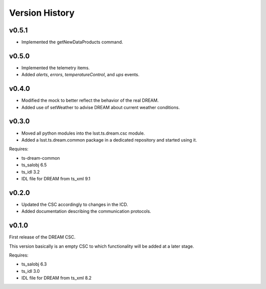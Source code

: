 .. _version_history:Version_History:

###############
Version History
###############

v0.5.1
======

* Implemented the getNewDataProducts command.

v0.5.0
======

* Implemented the telemetry items.
* Added `alerts`, `errors`, `temperatureControl`, and `ups` events.

v0.4.0
======

* Modified the mock to better reflect the behavior of the real DREAM.
* Added use of setWeather to advise DREAM about current weather conditions.

v0.3.0
======

* Moved all python modules into the lsst.ts.dream.csc module.
* Added a lsst.ts.dream.common package in a dedicated repository and started using it.

Requires:

* ts-dream-common
* ts_salobj 6.5
* ts_idl 3.2
* IDL file for DREAM from ts_xml 9.1

v0.2.0
======

* Updated the CSC accordingly to changes in the ICD.
* Added documentation describing the communication protocols.

v0.1.0
======

First release of the DREAM CSC.

This version basically is an empty CSC to which functionality will be added at a later stage.

Requires:

* ts_salobj 6.3
* ts_idl 3.0
* IDL file for DREAM from ts_xml 8.2
